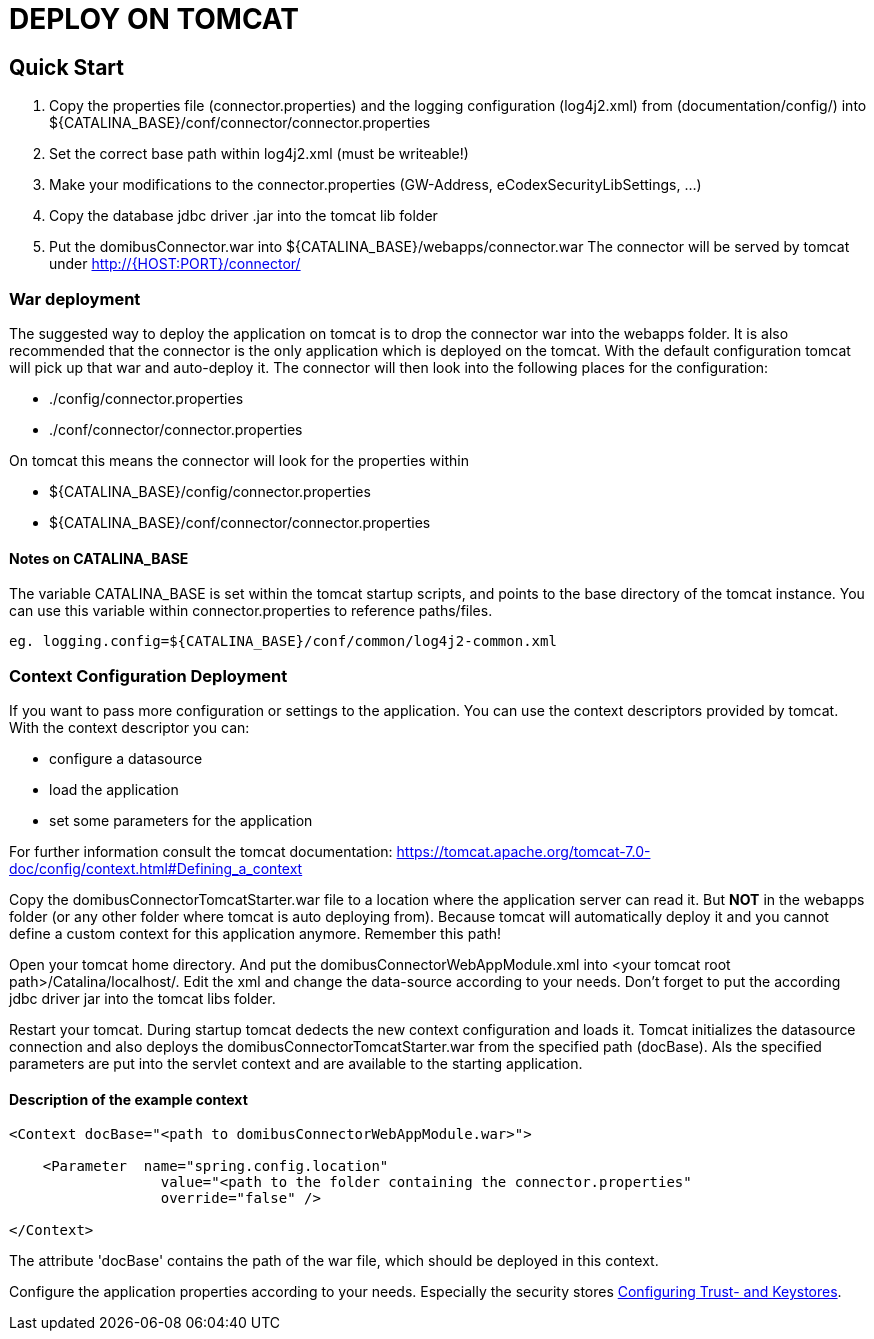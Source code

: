 :imgdir: ../resources/images/
:imagesdir: ../{imgdir}


= DEPLOY ON TOMCAT

== Quick Start

 1. Copy the properties file (connector.properties) and the logging configuration (log4j2.xml)
    from (documentation/config/) into
    ${CATALINA_BASE}/conf/connector/connector.properties
 2. Set the correct base path within log4j2.xml (must be writeable!)
 3. Make your modifications to the connector.properties (GW-Address, eCodexSecurityLibSettings, ...)
 4. Copy the database jdbc driver .jar into the tomcat lib folder
 5. Put the domibusConnector.war into ${CATALINA_BASE}/webapps/connector.war
    The connector will be served by tomcat under http://{HOST:PORT}/connector/



=== War deployment

The suggested way to deploy the application on tomcat is to drop the connector war into the
webapps folder. It is also recommended that the connector is the only application which is deployed on
the tomcat. With the default configuration tomcat will pick up that war and auto-deploy it.
The connector will then look into the following places for the configuration:

* ./config/connector.properties
* ./conf/connector/connector.properties

On tomcat this means the connector will look for the properties within

* ${CATALINA_BASE}/config/connector.properties
* ${CATALINA_BASE}/conf/connector/connector.properties

==== Notes on CATALINA_BASE

The variable CATALINA_BASE is set within the tomcat startup scripts, and points to
the base directory of the tomcat instance. You can use this variable within
connector.properties to reference paths/files.

 eg. logging.config=${CATALINA_BASE}/conf/common/log4j2-common.xml


=== Context Configuration Deployment

If you want to pass more configuration or settings to the application. You can use the context descriptors provided by tomcat. With the context descriptor you can:

* configure a datasource
* load the application
* set some parameters for the application

For further information consult the tomcat documentation: https://tomcat.apache.org/tomcat-7.0-doc/config/context.html#Defining_a_context

Copy the domibusConnectorTomcatStarter.war file to a location where the application server can read it. But *NOT* in the
webapps folder (or any other folder where tomcat is auto deploying from). Because tomcat will automatically deploy it and you cannot
define a custom context for this application anymore. Remember this path!

Open your tomcat home directory. And put the domibusConnectorWebAppModule.xml into &lt;your tomcat root path&gt;/Catalina/localhost/.
Edit the xml and change the data-source according to your needs. Don't forget to
put the according jdbc driver jar into the tomcat libs folder.

Restart your tomcat. During startup tomcat dedects the new context configuration and loads it. Tomcat initializes the datasource connection
and also deploys the domibusConnectorTomcatStarter.war from the specified path (docBase). Als the specified parameters are put into the servlet
context and are available to the starting application.

==== Description of the example context

----
<Context docBase="<path to domibusConnectorWebAppModule.war>">  

    <Parameter  name="spring.config.location" 
                  value="<path to the folder containing the connector.properties"
                  override="false" />  

</Context>
----

The attribute 'docBase' contains the path of the war file, which should be deployed in this context.


Configure the application properties according to your needs. Especially the security stores link:certificates.html[Configuring Trust- and Keystores].